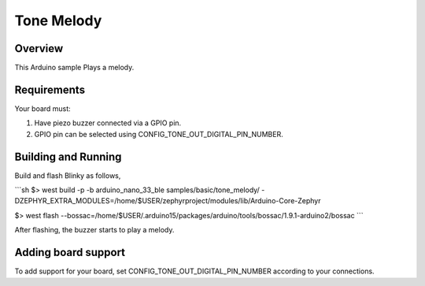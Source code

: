 .. _blinky-tone-sample:

Tone Melody
############

Overview
********

This Arduino sample Plays a melody.

Requirements
************

Your board must:

#. Have piezo buzzer connected via a GPIO pin.
#. GPIO pin can be selected using CONFIG_TONE_OUT_DIGITAL_PIN_NUMBER.

Building and Running
********************

Build and flash Blinky as follows,

```sh
$> west build  -p -b arduino_nano_33_ble samples/basic/tone_melody/ -DZEPHYR_EXTRA_MODULES=/home/$USER/zephyrproject/modules/lib/Arduino-Core-Zephyr

$> west flash --bossac=/home/$USER/.arduino15/packages/arduino/tools/bossac/1.9.1-arduino2/bossac
```

After flashing, the buzzer starts to play a melody.

Adding board support
********************

To add support for your board, set CONFIG_TONE_OUT_DIGITAL_PIN_NUMBER
according to your connections.
